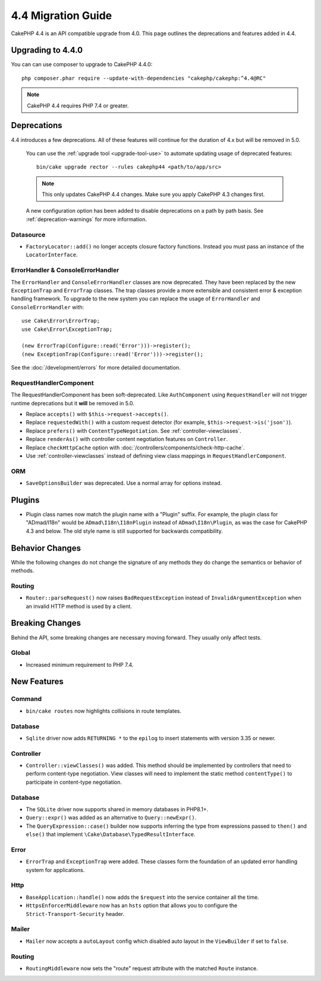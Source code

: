 4.4 Migration Guide
###################

CakePHP 4.4 is an API compatible upgrade from 4.0. This page outlines the
deprecations and features added in 4.4.

Upgrading to 4.4.0
==================

You can can use composer to upgrade to CakePHP 4.4.0::

    php composer.phar require --update-with-dependencies "cakephp/cakephp:^4.4@RC"

.. note::
    CakePHP 4.4 requires PHP 7.4 or greater.

Deprecations
============

4.4 introduces a few deprecations. All of these features will continue for the
duration of 4.x but will be removed in 5.0.

.. 

    You can use the
    :ref:`upgrade tool <upgrade-tool-use>` to automate updating usage of deprecated
    features::

        bin/cake upgrade rector --rules cakephp44 <path/to/app/src>

    .. note::
        This only updates CakePHP 4.4 changes. Make sure you apply CakePHP 4.3 changes first.

    A new configuration option has been added to disable deprecations on a path by
    path basis. See :ref:`deprecation-warnings` for more information.

Datasource
----------

- ``FactoryLocator::add()`` no longer accepts closure factory functions. Instead
  you must pass an instance of the ``LocatorInterface``.

ErrorHandler & ConsoleErrorHandler
----------------------------------

The ``ErrorHandler`` and ``ConsoleErrorHandler`` classes are now deprecated.
They have been replaced by the new ``ExceptionTrap`` and ``ErrorTrap`` classes.
The trap classes provide a more extensible and consistent error & exception
handling framework. To upgrade to the new system you can replace the usage of
``ErrorHandler`` and ``ConsoleErrorHandler`` with::

    use Cake\Error\ErrorTrap;
    use Cake\Error\ExceptionTrap;

    (new ErrorTrap(Configure::read('Error')))->register();
    (new ExceptionTrap(Configure::read('Error')))->register();

See the :doc:`/development/errors` for more detailed documentation.

RequestHandlerComponent
------------------------

The RequestHandlerComponent has been soft-deprecated. Like ``AuthComponent``
using ``RequestHandler`` will not trigger runtime deprecations but it **will**
be removed in 5.0.

- Replace ``accepts()`` with ``$this->request->accepts()``.
- Replace ``requestedWith()`` with a custom request detector (for example,
  ``$this->request->is('json')``).
- Replace ``prefers()`` with ``ContentTypeNegotiation``. See :ref:`controller-viewclasses`.
- Replace ``renderAs()`` with controller content negotiation features on
  ``Controller``.
- Replace ``checkHttpCache`` option with :doc:`/controllers/components/check-http-cache`.
- Use :ref:`controller-viewclasses` instead of defining view class mappings in
  ``RequestHandlerComponent``.

ORM
---

- ``SaveOptionsBuilder`` was deprecated. Use a normal array for options instead.

Plugins
=======

- Plugin class names now match the plugin name with a "Plugin" suffix. For
  example, the plugin class for "ADmad/I18n" would be ``ADmad\I18n\I18nPlugin``
  instead of ``ADmad\I18n\Plugin``, as was the case for CakePHP 4.3 and below.
  The old style name is still supported for backwards compatibility.


Behavior Changes
================

While the following changes do not change the signature of any methods they do
change the semantics or behavior of methods.

Routing
-------

* ``Router::parseRequest()`` now raises ``BadRequestException`` instead of
  ``InvalidArgumentException`` when an invalid HTTP method is used by a client.

Breaking Changes
================

Behind the API, some breaking changes are necessary moving forward.
They usually only affect tests.

Global
------

* Increased minimum requirement to PHP 7.4.


New Features
============

Command
-------

* ``bin/cake routes`` now highlights collisions in route templates.

Database
--------

* ``Sqlite`` driver now adds ``RETURNING *`` to the ``epilog`` to insert
  statements with version 3.35 or newer.

Controller
----------

* ``Controller::viewClasses()`` was added. This method should be implemented by
  controllers that need to perform content-type negotiation. View classes will
  need to implement the static method ``contentType()`` to participate in
  content-type negotiation.

Database
--------

* The ``SQLite`` driver now supports shared in memory databases in PHP8.1+.
* ``Query::expr()`` was added as an alternative to ``Query::newExpr()``.
* The ``QueryExpression::case()`` builder now supports inferring the type
  from expressions passed to ``then()`` and ``else()`` that implement
  ``\Cake\Database\TypedResultInterface``.

Error
-----

* ``ErrorTrap`` and ``ExceptionTrap`` were added. These classes form the
  foundation of an updated error handling system for applications.

Http
----

* ``BaseApplication::handle()`` now adds the ``$request`` into the service
  container all the time.
* ``HttpsEnforcerMiddleware`` now has an ``hsts`` option that allows you to
  configure the ``Strict-Transport-Security`` header.

Mailer
------

* ``Mailer`` now accepts a ``autoLayout`` config which disabled auto layout
  in the ``ViewBuilder`` if set to ``false``.

Routing
-------

* ``RoutingMiddleware`` now sets the "route" request attribute with the matched ``Route`` instance.
